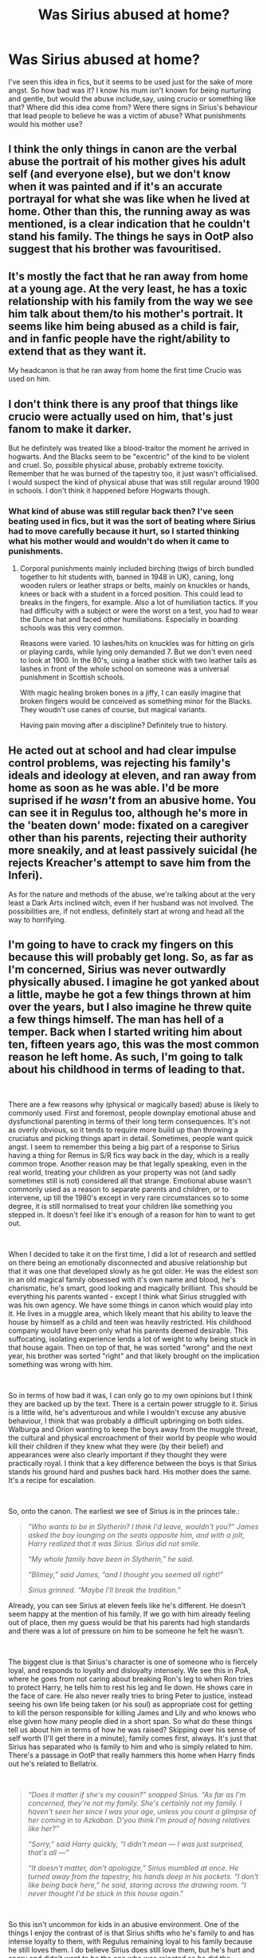 #+TITLE: Was Sirius abused at home?

* Was Sirius abused at home?
:PROPERTIES:
:Author: Amata69
:Score: 12
:DateUnix: 1558801888.0
:DateShort: 2019-May-25
:FlairText: Discussion
:END:
I've seen this idea in fics, but it seems to be used just for the sake of more angst. So how bad was it? I know his mum isn't known for being nurturing and gentle, but would the abuse include,say, using crucio or something like that? Where did this idea come from? Were there signs in Sirius's behaviour that lead people to believe he was a victim of abuse? What punishments would his mother use?


** I think the only things in canon are the verbal abuse the portrait of his mother gives his adult self (and everyone else), but we don't know when it was painted and if it's an accurate portrayal for what she was like when he lived at home. Other than this, the running away as was mentioned, is a clear indication that he couldn't stand his family. The things he says in OotP also suggest that his brother was favouritised.
:PROPERTIES:
:Author: nirvanarchy
:Score: 15
:DateUnix: 1558804647.0
:DateShort: 2019-May-25
:END:


** It's mostly the fact that he ran away from home at a young age. At the very least, he has a toxic relationship with his family from the way we see him talk about them/to his mother's portrait. It seems like him being abused as a child is fair, and in fanfic people have the right/ability to extend that as they want it.

My headcanon is that he ran away from home the first time Crucio was used on him.
:PROPERTIES:
:Author: AnimaLepton
:Score: 26
:DateUnix: 1558803047.0
:DateShort: 2019-May-25
:END:


** I don't think there is any proof that things like crucio were actually used on him, that's just fanom to make it darker.

But he definitely was treated like a blood-traitor the moment he arrived in hogwarts. And the Blacks seem to be "excentric" of the kind to be violent and cruel. So, possible physical abuse, probably extreme toxicity. Remember that he was burned of the tapestry too, it just wasn't officialised. I would suspect the kind of physical abuse that was still regular around 1900 in schools. I don't think it happened before Hogwarts though.
:PROPERTIES:
:Author: MajoorAnvers
:Score: 11
:DateUnix: 1558805390.0
:DateShort: 2019-May-25
:END:

*** What kind of abuse was still regular back then? I've seen beating used in fics, but it was the sort of beating where Sirius had to move carefully because it hurt, so I started thinking what his mother would and wouldn't do when it came to punishments.
:PROPERTIES:
:Author: Amata69
:Score: 1
:DateUnix: 1558806622.0
:DateShort: 2019-May-25
:END:

**** Corporal punishments mainly included birching (twigs of birch bundled together to hit students with, banned in 1948 in UK), caning, long wooden rulers or leather straps or belts, mainly on knuckles or hands, knees or back with a student in a forced position. This could lead to breaks in the fingers, for example. Also a lot of humiliation tactics. If you had difficulty with a subject or were the worst on a test, you had to wear the Dunce hat and faced other humiliations. Especially in boarding schools was this very common.

Reasons were varied. 10 lashes/hits on knuckles was for hitting on girls or playing cards, while lying only demanded 7. But we don't even need to look at 1900. In the 80's, using a leather stick with two leather tails as lashes in front of the whole school on someone was a universal punishment in Scottish schools.

With magic healing broken bones in a jiffy, I can easily imagine that broken fingers would be conceived as something minor for the Blacks. They woudn't use canes of course, but magical variants.

Having pain moving after a discipline? Definitely true to history.
:PROPERTIES:
:Author: MajoorAnvers
:Score: 10
:DateUnix: 1558813512.0
:DateShort: 2019-May-26
:END:


** He acted out at school and had clear impulse control problems, was rejecting his family's ideals and ideology at eleven, and ran away from home as soon as he was able. I'd be more suprised if he /wasn't/ from an abusive home. You can see it in Regulus too, although he's more in the 'beaten down' mode: fixated on a caregiver other than his parents, rejecting their authority more sneakily, and at least passively suicidal (he rejects Kreacher's attempt to save him from the Inferi).

As for the nature and methods of the abuse, we're talking about at the very least a Dark Arts inclined witch, even if her husband was not involved. The possibilities are, if not endless, definitely start at wrong and head all the way to horrifying.
:PROPERTIES:
:Author: ConsiderableHat
:Score: 11
:DateUnix: 1558811970.0
:DateShort: 2019-May-25
:END:


** I'm going to have to crack my fingers on this because this will probably get long. So, as far as I'm concerned, Sirius was never outwardly physically abused. I imagine he got yanked about a little, maybe he got a few things thrown at him over the years, but I also imagine he threw quite a few things himself. The man has hell of a temper. Back when I started writing him about ten, fifteen years ago, this was the most common reason he left home. As such, I'm going to talk about his childhood in terms of leading to that.

​

There are a few reasons why (physical or magically based) abuse is likely to commonly used. First and foremost, people downplay emotional abuse and dysfunctional parenting in terms of their long term consequences. It's not as overly obvious, so it tends to require more build up than throwing a cruciatus and picking things apart in detail. Sometimes, people want quick angst. I seem to remember this being a big part of a response to Sirius having a thing for Remus in S/R fics way back in the day, which is a really common trope. Another reason may be that legally speaking, even in the real world, treating your children as your property was not (and sadly sometimes still is not) considered all that strange. Emotional abuse wasn't commonly used as a reason to separate parents and children, or to intervene, up till the 1980's except in very rare circumstances so to some degree, it is still normalised to treat your children like something you stepped in. It doesn't feel like it's enough of a reason for him to want to get out.

​

When I decided to take it on the first time, I did a lot of research and settled on there being an emotionally disconnected and abusive relationship but that it was one that developed slowly as he got older. He was the eldest son in an old magical family obsessed with it's own name and blood, he's charismatic, he's smart, good looking and magically brilliant. This should be everything his parents wanted - except I think what Sirius struggled with was his own agency. We have some things in canon which would play into it. He lives in a muggle area, which likely meant that his ability to leave the house by himself as a child and teen was heavily restricted. His childhood company would have been only what his parents deemed desirable. This suffocating, isolating experience lends a lot of weight to why being stuck in that house again. Then on top of that, he was sorted "wrong" and the next year, his brother was sorted "right" and that likely brought on the implication something was wrong with him.

​

So in terms of how bad it was, I can only go to my own opinions but I think they are backed up by the text. There is a certain power struggle to it. Sirius is a little wild, he's adventurous and while I wouldn't excuse any abusive behaviour, I think that was probably a difficult upbringing on both sides. Walburga and Orion wanting to keep the boys away from the muggle threat, the cultural and physical encroachment of their world by people who would kill their children if they knew what they were (by their belief) and appearances were also clearly important if they thought they were practically royal. I think that a key difference between the boys is that Sirius stands his ground hard and pushes back hard. His mother does the same. It's a recipe for escalation.

​

So, onto the canon. The earliest we see of Sirius is in the princes tale.:

#+begin_quote
  /“Who wants to be in Slytherin? I think I'd leave, wouldn't you?” James asked the boy lounging on the seats opposite him, and with a jolt, Harry realized that it was Sirius. Sirius did not smile./

  /“My whole family have been in Slytherin,” he said./

  /“Blimey,” said James, “and I thought you seemed all right!”/

  /Sirius grinned. “Maybe I'll break the tradition.”/
#+end_quote

Already, you can see Sirius at eleven feels like he's different. He doesn't seem happy at the mention of his family. If we go with him already feeling out of place, then my guess would be that his parents had high standards and there was a lot of pressure on him to be someone he felt he wasn't.

​

The biggest clue is that Sirius's character is one of someone who is fiercely loyal, and responds to loyalty and disloyalty intensely. We see this in PoA, where he goes from not caring about breaking Ron's leg to when Ron tries to protect Harry, he tells him to rest his leg and lie down. He shows care in the face of care. He also never really tries to bring Peter to justice, instead seeing his own life being taken (or his soul) as appropriate cost for getting to kill the person responsible for killing James and Lily and who knows who else given how many people died in a short span. So what do these things tell us about him in terms of how he was raised? Skipping over his sense of self worth (I'll get there in a minute), family comes first, always. It's just that Sirius has separated who is family to him and who is simply related to him. There's a passage in OotP that really hammers this home when Harry finds out he's related to Bellatrix.

​

#+begin_quote
  /“Does it matter if she's my cousin?” snapped Sirius. “As far as I'm concerned, they're not my family. She's certainly not my family. I haven't seen her since I was your age, unless you count a glimpse of her coming in to Azkaban. D'you think I'm proud of having relatives like her?”/

  /“Sorry,” said Harry quickly, “I didn't mean --- I was just surprised, that's all ---”/

  /“It doesn't matter, don't apologize,” Sirius mumbled at once. He turned away from the tapestry, his hands deep in his pockets. “I don't like being back here,” he said, staring across the drawing room. “I never thought I'd be stuck in this house again."/
#+end_quote

​

So this isn't uncommon for kids in an abusive environment. One of the things I enjoy the contrast of is that Sirius shifts who he's family to and has intense loyalty to them, with Regulus remaining loyal to his family because he still loves them. I do believe Sirius does still love them, but he's hurt and angry and didn't want to be the one who was rejected so he did the rejecting first. He even snaps at Harry at the idea, which could be a little of him writing his own narrative on the experience. He has to see it on his own terms now.

​

If we break down the relationship, I think we can see some of it from the entrance in OotP.

#+begin_quote
  /“Shut up, you horrible old hag, shut UP!” he roared, seizing the curtain Mrs. Weasley had abandoned. The old woman's face blanched./

  /“Yoooou!” she howled, her eyes popping at the sight of the man. “Blood traitor, abomination, shame of my flesh!”/

  /“I said --- shut --- UP!” roared the man, and with a stupendous effort he and Lupin managed to force the curtains closed again./
#+end_quote

So one of the first things to note is Sirius is embarrassed and playing it off. It's his 'dear old Mum' and she pretty obviously isn't happy to see him. I think this shows how bad it was in the end. It probably started more with high ideals, trying to push him into a mold he didn't fit into, with it gradually getting worse and worse to the point of screaming matches. If we're going for the more abusive elements, this translates to me as someone who more or less said she's ashamed to have had him, he's an embarrassment, he's a traitor to his kind. Remember what I said earlier about Sirius and loyalty? Sirius actually left. It had to have been bad enough for him to throw that loyalty, but I think it was facilitated by them treating him as defective in some way, especially as his brother was trying to fit into that mold laid out and doing a better job.
:PROPERTIES:
:Author: kopikuchi
:Score: 7
:DateUnix: 1558827610.0
:DateShort: 2019-May-26
:END:

*** Ultimately, I think it was the lack of choice that did him in and made him leave. He was stuck in that house, listening to them praise the Death Eaters while people he cared about had their families killed, watching everything he did be tainted by the fact he wasn't what they wanted, that he could see other families like Mr & P where they clearly loved James and he didn't have that there. It was a big, old house and I'm willing to bet getting locked in his room was a frequent punishment. The only spell I can think of potentially being used is Silencing, because they likely did not like what he had to say. They don't validate him in any way. If anything, I'd say the opposite so you have someone who will blame themselves even if it's not their fault (such as him admitting he killed James and Lily to Harry), someone who's opinion is not only not valued but seen as completely wrong and told as much, someone who is the shame of their family, someone who was sorted wrong, someone who has the wrong friends, someone who likes the wrong things even if he also likes some of the right things, someone who has grown up knowing that he could be removed from his family if he isn't obedient (no such thing as unconditional love here, folks), who watched his own favourite cousin removed never to be spoken of again and has lived with that for sixteen years.

​

So to sum up this tl;dr as it's had to be split in two! (I hope it makes sense, it's after midnight here and I brain splurged)

​

It was bad in the sense of it was isolating, suffocated, being pushed hard to be something he wasn't (and who he was not being good enough), being told he was wrong and something was wrong with him, knowing that his home and family was based on the condition of living how they wanted or being banished, watching them praise people destroying lives, being told how much better his brother was, told his mother was ashamed to have given birth to a child like that and having his life controlled in who where he went, who he saw and what he experienced (though I bet he used to sneak out a lot later on). In terms of punishments, I would go with things that remove his independence, ability to say what he thinks, his choices and his friends because this is what is important to him.
:PROPERTIES:
:Author: kopikuchi
:Score: 3
:DateUnix: 1558827654.0
:DateShort: 2019-May-26
:END:


*** Are there any fics, your own or otherwise, that you would recommend for their characterization of Sirius?
:PROPERTIES:
:Author: DissonantSyncopation
:Score: 2
:DateUnix: 1558980586.0
:DateShort: 2019-May-27
:END:


*** Thanks a lot. I thought I was the only person in this fandom who thought there was emotional abuse and taking away his independence. It was very extensive analysis so it was nice to read. And I'm glad I'm not the only one who thinks Sirius wasn't that obedient child. Maybe I wasn't imagining things after all. Physical abuse somehow cheapens those stories for me. It seems like a quick way to show they were horrible and get readers' sympathy. I actually felt sorry for him just after reading your comment and there's no mention of beating there. I wanted to ask what you meant by Sirius writing his own narrative based on his experience when he talks to Harry?
:PROPERTIES:
:Author: Amata69
:Score: 1
:DateUnix: 1558852436.0
:DateShort: 2019-May-26
:END:


** I started writing a fic set in '79, so the year both his dad and brother die, with a focus on the Order and his family. Got 40k+ words in and tabled it because I couldn't really answer this question for myself. To me, the answer seemed like unquestionably yes, but I wondered if I only felt that way because I do enjoy angst in fics. Some things that had me thinking:

Sirius was defined by his loyalty and his protective nature. To run away from his family, to never speak to them again, would be very out of character unless they really had hurt him significantly, whether only emotionally or otherwise.

It's telling that when he ran away, he went to the Potters and they /didn't send him back/. It's hard to imagine seemingly normal parents keeping a child if that child had a safe and loving situation waiting for him.

He was also "about sixteen." For Sirius, who is older for his class year, that means he was in fifth year. Compare all of the fuss for Harry protection in OOTP with Sirius who was disowned at that same age.

The only argument I've really seen that he was never physically abused hinges on the posters, meaning if it was so bad he would be too scared to put them up. I disagree. Sirius was shown time and again to disregard his own physical safety to make a point, so I'm not sure the posters say much.

I'm not saying he was everyone's favorite crucio target like some fics have it. But at best, his family seems to have not loved him beyond his ability to play a role. Once it became clear he would not, it doesn't seem like much of a stretch from that to dark family plays with curses to get control or dominance over him.

If you haven't read it, linkffn(against the moon) handles this in a compelling way. It weighs on him, it's part of his life, it's really sad...but it's also not overdone and not just there to be angsty, I think.
:PROPERTIES:
:Author: darlingdaaaarling
:Score: 5
:DateUnix: 1558813846.0
:DateShort: 2019-May-26
:END:

*** [[https://www.fanfiction.net/s/7305052/1/][*/Against the Moon/*]] by [[https://www.fanfiction.net/u/1115534/Stoplight-Delight][/Stoplight Delight/]]

#+begin_quote
  The odds were stacked against him: a child from a blended home with no friends, no social skills to speak of, and a terrible secret. Yet slowly Remus Lupin began to discover there was a place for him in the world, if he could find the courage to claim it.
#+end_quote

^{/Site/:} ^{fanfiction.net} ^{*|*} ^{/Category/:} ^{Harry} ^{Potter} ^{*|*} ^{/Rated/:} ^{Fiction} ^{T} ^{*|*} ^{/Chapters/:} ^{134} ^{*|*} ^{/Words/:} ^{852,703} ^{*|*} ^{/Reviews/:} ^{4,887} ^{*|*} ^{/Favs/:} ^{1,668} ^{*|*} ^{/Follows/:} ^{1,612} ^{*|*} ^{/Updated/:} ^{10/2/2017} ^{*|*} ^{/Published/:} ^{8/19/2011} ^{*|*} ^{/id/:} ^{7305052} ^{*|*} ^{/Language/:} ^{English} ^{*|*} ^{/Genre/:} ^{Drama/Angst} ^{*|*} ^{/Characters/:} ^{Sirius} ^{B.,} ^{Remus} ^{L.,} ^{James} ^{P.,} ^{Peter} ^{P.} ^{*|*} ^{/Download/:} ^{[[http://www.ff2ebook.com/old/ffn-bot/index.php?id=7305052&source=ff&filetype=epub][EPUB]]} ^{or} ^{[[http://www.ff2ebook.com/old/ffn-bot/index.php?id=7305052&source=ff&filetype=mobi][MOBI]]}

--------------

*FanfictionBot*^{2.0.0-beta} | [[https://github.com/tusing/reddit-ffn-bot/wiki/Usage][Usage]]
:PROPERTIES:
:Author: FanfictionBot
:Score: 1
:DateUnix: 1558813862.0
:DateShort: 2019-May-26
:END:


*** I guess it bothers me because I always believed he didn't feel loved by his mother, at least once he came to school (I'm not sure what his relationship with his mother was before then), and it seemed terrible enough for me. Add to that verbal abuse and I can see why he hated them so much. I don't see the necessity to hit or curse him when it's bad enough. And there's something, I'm not even sure what, but something I would have expected to see in his behaviour if the situation had been the way it is portrayed in fics. I did read that fic, but it was one of those that made me wonder. One person to whom I recommended it said that Sirius is very...well not in a good emotional state in that fic. It seemed like they didn't think it was true for this particular character. There's so little we know about him, though. He says he left is family because he hated their pure blood mania, so it must have been not just what they did to him, but their beliefs as well. I actually find it interesting that he somehow started questioning their ideas. I also never believed Sirius was that obedient child. I'm not sayingit's right to punish him for this, but I think he enjoyed testing his mother's patience so I wonder how she reacted to such behaviour. I remember reading a short ficlet where Sirius reflects that he wanted to please his mother and that they spent a day in the garden or something like that, where she told him about flowers. So there was some attempt at bonding there and his mother wasn't portrayed as that flat character who beats him constantly.I guess I have an issue with this portrayal, at least if we are talking about the time before Hogwarts because later she must have been disappointed in him. I also find myself wondering how Sirius managed to live there even until 16 and didn't try to run away earlier. It's rather odd, because I like angst in Remus-centric stories, for example. Come to think of it, maybe it seems too much like repeating Harry's experience and I just don't want another story like that.Btw, it seems that you already know the answer to your question and most of the fandom would agree with you.
:PROPERTIES:
:Author: Amata69
:Score: 1
:DateUnix: 1558816757.0
:DateShort: 2019-May-26
:END:

**** u/darlingdaaaarling:
#+begin_quote

  #+begin_quote
    seems that you already know the answer to your question
  #+end_quote
#+end_quote

But it's the points you mentioned that have me wondering and why I'm not satisfied: isn't the clear emotional abuse enough, and is anything more just heaping it on? In poorly done fics, it does seem like crucio gets used as a crutch. It lets the author get away with a flatter treatment of the Black family, and it does take some skill to make emotional abuse carry the same weight. When in reality it would be, if anything, more painful.

In my own fic, I only had the emotional abuse and manipulative magic, like Confundus charms, and that's what tied me up. It felt right for the story and how I was writing Sirius, but it goes against how I read canon in a way. Fortunately I have another story I'm working on and when I go back to it, maybe it'll be clearer.

To your other point, I think signs are there it's there just not always overt. He goes for violence when upset: Peter, Snape, hell there's even "he looked like he quite wanted to hit" Fred. That feels learned. He is intensely attached to James, the person who seems to have been his primary (only?) source of acceptance. He rebels against everything and acts out, arguably defensive behaviors.

That's why I like Against the Moon's treatment, because he is rebellious and a difficult kid, so it doesn't come out of /nowhere/, but it doesn't excuse his mother's abusive behavior either. It's funny that someone you discussed it with doesn't like him in that story; it's actually the only baby Sirius that I think is properly in character, and I'm pretty tough on fics. He's very young in it, of course, and I think already by thirteen, he's becoming more openly rebellious with his family.

Have you read tonsberry/kopikuchi (joint authors)? From what I've read, they keep very close to canon on their line with Sirius's family. It's definitely driven by blood politics and a toxic relationship in their universe.
:PROPERTIES:
:Author: darlingdaaaarling
:Score: 1
:DateUnix: 1558818762.0
:DateShort: 2019-May-26
:END:

***** Oh I didn't notice Sirius's reaction to Fred and forgot about Peter for a moment! But then again, was strong dark magic necessary to achieve this? Emotional abuse will do the trick, to me personally it's even worse. But people love angst,and you do need certain knowledge to write about abuse. I sometimes feel a bit guilty for questioning such things in fanficsbut I can't help it. Btw, that person didn't like Remus in that story either, so I ended up not knowing what to recommend them:)I haven't read that fic you mentioned, but I might give it a try.
:PROPERTIES:
:Author: Amata69
:Score: 1
:DateUnix: 1558853170.0
:DateShort: 2019-May-26
:END:

****** The rec are authors, and actually one is the user above in this thread whose analysis you agree with :)

So for ATM, I do very much see Sirius taking Muggle Studies and digging his feet in about it, and his parents being uproarious about it. It's also the year Regulus is sorted, making Sirius even more the outsider in his family. That said, I thought it seemed a bit out of character for Sirius's parents to use non-magical methods of punishment. The author is so talented, though, and she handled it with consistency in her characterization and it gave depth to her story beyond angst, so ultimately I liked it. It's totally within a fan fiction author's right to extend the universe how they see, particularly when it's a supportable read of canon. I'm really curious to see, if she continues the story, what will be the 'last straw' with him and his family. Because emotional or physical, there was something that made him say he'd "had enough," and that's really sad.
:PROPERTIES:
:Author: darlingdaaaarling
:Score: 1
:DateUnix: 1558901485.0
:DateShort: 2019-May-27
:END:


***** Btw, what do you think about Sirius's mum beating him in against the moon? It was of course done to make him change his mind, but I had an odd feeling about this. It's as if I expected something else, though I have no idea what it was.
:PROPERTIES:
:Author: Amata69
:Score: 1
:DateUnix: 1558853488.0
:DateShort: 2019-May-26
:END:


** We can tell he was emotionally abused by looking at his mother's portrait. That's canon.

You can ask if there was physical as well as emotional abuse. That seems really likely. They wouldn't have to go all the way to unforgivable curses when there are stinging hexes and stuff. His parents were such collectors of dark artifacts, they could have had the wizarding equivalent of a collection of whips and paddles. I can see them inflicting increasingly worse pain, in a victim-blaming, “I wouldn't have to resort to this if you'd learned your lesson before” sort of way. Real parents do that all the time, so fictional parents would too.
:PROPERTIES:
:Author: MTheLoud
:Score: 2
:DateUnix: 1558913842.0
:DateShort: 2019-May-27
:END:


** [deleted]
:PROPERTIES:
:Score: 4
:DateUnix: 1558811261.0
:DateShort: 2019-May-25
:END:

*** And then it becomes angsty angst when the original is bad enough already.
:PROPERTIES:
:Author: Amata69
:Score: 1
:DateUnix: 1558811517.0
:DateShort: 2019-May-25
:END:


** His mother is definetly verbally abusive to him. That much you see in canon. He also ran away from home. This wasn't a repeated offense it was something that he was driven to after feeling like he had no other options. So that suggests something bad enough to makr him want to leave and not a situation where he'd just constantly run away.

James's parents let him stay. Which if they were considered good people like what the narrative suggests probably wouldn't just keep him if he only had one fight with his parents or something. That and the other time you see a kid run away from home in this series before this point its Harry in book 3. And Harry is definetly abused. And this was another sort of bonding thing for Sirius and Harry not being accepted by their family and favoring their found family.
:PROPERTIES:
:Author: literaltrashgoblin
:Score: 1
:DateUnix: 1560135656.0
:DateShort: 2019-Jun-10
:END:
